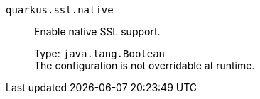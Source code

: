 
`quarkus.ssl.native`:: Enable native SSL support.
+
Type: `java.lang.Boolean` +
The configuration is not overridable at runtime. 

